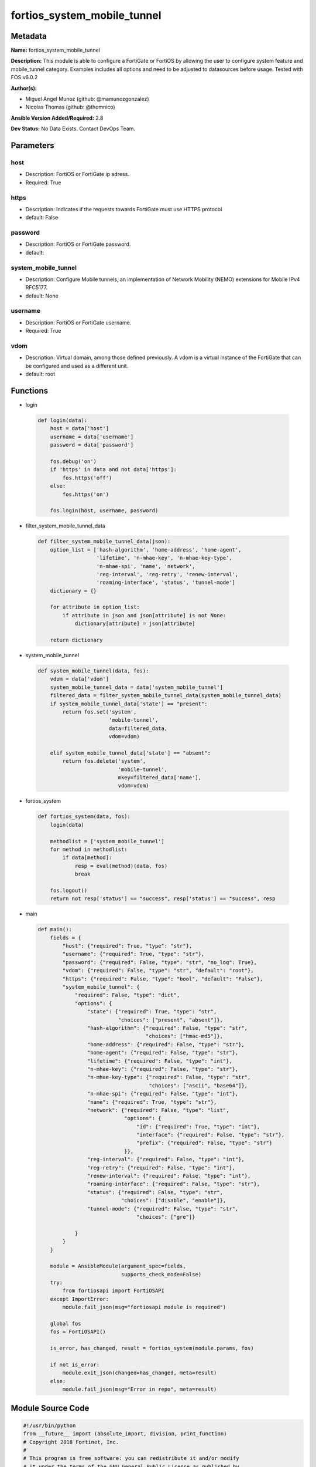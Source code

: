 ============================
fortios_system_mobile_tunnel
============================


Metadata
--------




**Name:** fortios_system_mobile_tunnel

**Description:** This module is able to configure a FortiGate or FortiOS by allowing the user to configure system feature and mobile_tunnel category. Examples includes all options and need to be adjusted to datasources before usage. Tested with FOS v6.0.2


**Author(s):** 

- Miguel Angel Munoz (github: @mamunozgonzalez)

- Nicolas Thomas (github: @thomnico)



**Ansible Version Added/Required:** 2.8

**Dev Status:** No Data Exists. Contact DevOps Team.

Parameters
----------

host
++++

- Description: FortiOS or FortiGate ip adress.

  

- Required: True

https
+++++

- Description: Indicates if the requests towards FortiGate must use HTTPS protocol

  

- default: False

password
++++++++

- Description: FortiOS or FortiGate password.

  

- default: 

system_mobile_tunnel
++++++++++++++++++++

- Description: Configure Mobile tunnels, an implementation of Network Mobility (NEMO) extensions for Mobile IPv4 RFC5177.

  

- default: None

username
++++++++

- Description: FortiOS or FortiGate username.

  

- Required: True

vdom
++++

- Description: Virtual domain, among those defined previously. A vdom is a virtual instance of the FortiGate that can be configured and used as a different unit.

  

- default: root




Functions
---------




- login

 .. code-block:: python

    def login(data):
        host = data['host']
        username = data['username']
        password = data['password']
    
        fos.debug('on')
        if 'https' in data and not data['https']:
            fos.https('off')
        else:
            fos.https('on')
    
        fos.login(host, username, password)
    
    

- filter_system_mobile_tunnel_data

 .. code-block:: python

    def filter_system_mobile_tunnel_data(json):
        option_list = ['hash-algorithm', 'home-address', 'home-agent',
                       'lifetime', 'n-mhae-key', 'n-mhae-key-type',
                       'n-mhae-spi', 'name', 'network',
                       'reg-interval', 'reg-retry', 'renew-interval',
                       'roaming-interface', 'status', 'tunnel-mode']
        dictionary = {}
    
        for attribute in option_list:
            if attribute in json and json[attribute] is not None:
                dictionary[attribute] = json[attribute]
    
        return dictionary
    
    

- system_mobile_tunnel

 .. code-block:: python

    def system_mobile_tunnel(data, fos):
        vdom = data['vdom']
        system_mobile_tunnel_data = data['system_mobile_tunnel']
        filtered_data = filter_system_mobile_tunnel_data(system_mobile_tunnel_data)
        if system_mobile_tunnel_data['state'] == "present":
            return fos.set('system',
                           'mobile-tunnel',
                           data=filtered_data,
                           vdom=vdom)
    
        elif system_mobile_tunnel_data['state'] == "absent":
            return fos.delete('system',
                              'mobile-tunnel',
                              mkey=filtered_data['name'],
                              vdom=vdom)
    
    

- fortios_system

 .. code-block:: python

    def fortios_system(data, fos):
        login(data)
    
        methodlist = ['system_mobile_tunnel']
        for method in methodlist:
            if data[method]:
                resp = eval(method)(data, fos)
                break
    
        fos.logout()
        return not resp['status'] == "success", resp['status'] == "success", resp
    
    

- main

 .. code-block:: python

    def main():
        fields = {
            "host": {"required": True, "type": "str"},
            "username": {"required": True, "type": "str"},
            "password": {"required": False, "type": "str", "no_log": True},
            "vdom": {"required": False, "type": "str", "default": "root"},
            "https": {"required": False, "type": "bool", "default": "False"},
            "system_mobile_tunnel": {
                "required": False, "type": "dict",
                "options": {
                    "state": {"required": True, "type": "str",
                              "choices": ["present", "absent"]},
                    "hash-algorithm": {"required": False, "type": "str",
                                       "choices": ["hmac-md5"]},
                    "home-address": {"required": False, "type": "str"},
                    "home-agent": {"required": False, "type": "str"},
                    "lifetime": {"required": False, "type": "int"},
                    "n-mhae-key": {"required": False, "type": "str"},
                    "n-mhae-key-type": {"required": False, "type": "str",
                                        "choices": ["ascii", "base64"]},
                    "n-mhae-spi": {"required": False, "type": "int"},
                    "name": {"required": True, "type": "str"},
                    "network": {"required": False, "type": "list",
                                "options": {
                                    "id": {"required": True, "type": "int"},
                                    "interface": {"required": False, "type": "str"},
                                    "prefix": {"required": False, "type": "str"}
                                }},
                    "reg-interval": {"required": False, "type": "int"},
                    "reg-retry": {"required": False, "type": "int"},
                    "renew-interval": {"required": False, "type": "int"},
                    "roaming-interface": {"required": False, "type": "str"},
                    "status": {"required": False, "type": "str",
                               "choices": ["disable", "enable"]},
                    "tunnel-mode": {"required": False, "type": "str",
                                    "choices": ["gre"]}
    
                }
            }
        }
    
        module = AnsibleModule(argument_spec=fields,
                               supports_check_mode=False)
        try:
            from fortiosapi import FortiOSAPI
        except ImportError:
            module.fail_json(msg="fortiosapi module is required")
    
        global fos
        fos = FortiOSAPI()
    
        is_error, has_changed, result = fortios_system(module.params, fos)
    
        if not is_error:
            module.exit_json(changed=has_changed, meta=result)
        else:
            module.fail_json(msg="Error in repo", meta=result)
    
    



Module Source Code
------------------

.. code-block:: python

    #!/usr/bin/python
    from __future__ import (absolute_import, division, print_function)
    # Copyright 2018 Fortinet, Inc.
    #
    # This program is free software: you can redistribute it and/or modify
    # it under the terms of the GNU General Public License as published by
    # the Free Software Foundation, either version 3 of the License, or
    # (at your option) any later version.
    #
    # This program is distributed in the hope that it will be useful,
    # but WITHOUT ANY WARRANTY; without even the implied warranty of
    # MERCHANTABILITY or FITNESS FOR A PARTICULAR PURPOSE.  See the
    # GNU General Public License for more details.
    #
    # You should have received a copy of the GNU General Public License
    # along with this program.  If not, see <https://www.gnu.org/licenses/>.
    #
    # the lib use python logging can get it if the following is set in your
    # Ansible config.
    
    __metaclass__ = type
    
    ANSIBLE_METADATA = {'status': ['preview'],
                        'supported_by': 'community',
                        'metadata_version': '1.1'}
    
    DOCUMENTATION = '''
    ---
    module: fortios_system_mobile_tunnel
    short_description: Configure Mobile tunnels, an implementation of Network Mobility (NEMO) extensions for Mobile IPv4 RFC5177.
    description:
        - This module is able to configure a FortiGate or FortiOS by
          allowing the user to configure system feature and mobile_tunnel category.
          Examples includes all options and need to be adjusted to datasources before usage.
          Tested with FOS v6.0.2
    version_added: "2.8"
    author:
        - Miguel Angel Munoz (@mamunozgonzalez)
        - Nicolas Thomas (@thomnico)
    notes:
        - Requires fortiosapi library developed by Fortinet
        - Run as a local_action in your playbook
    requirements:
        - fortiosapi>=0.9.8
    options:
        host:
           description:
                - FortiOS or FortiGate ip adress.
           required: true
        username:
            description:
                - FortiOS or FortiGate username.
            required: true
        password:
            description:
                - FortiOS or FortiGate password.
            default: ""
        vdom:
            description:
                - Virtual domain, among those defined previously. A vdom is a
                  virtual instance of the FortiGate that can be configured and
                  used as a different unit.
            default: root
        https:
            description:
                - Indicates if the requests towards FortiGate must use HTTPS
                  protocol
            type: bool
            default: false
        system_mobile_tunnel:
            description:
                - Configure Mobile tunnels, an implementation of Network Mobility (NEMO) extensions for Mobile IPv4 RFC5177.
            default: null
            suboptions:
                state:
                    description:
                        - Indicates whether to create or remove the object
                    choices:
                        - present
                        - absent
                hash-algorithm:
                    description:
                        - Hash Algorithm (Keyed MD5).
                    choices:
                        - hmac-md5
                home-address:
                    description:
                        - "Home IP address (Format: xxx.xxx.xxx.xxx)."
                home-agent:
                    description:
                        - "IPv4 address of the NEMO HA (Format: xxx.xxx.xxx.xxx)."
                lifetime:
                    description:
                        - NMMO HA registration request lifetime (180 - 65535 sec, default = 65535).
                n-mhae-key:
                    description:
                        - NEMO authentication key.
                n-mhae-key-type:
                    description:
                        - NEMO authentication key type (ascii or base64).
                    choices:
                        - ascii
                        - base64
                n-mhae-spi:
                    description:
                        - "NEMO authentication SPI (default: 256)."
                name:
                    description:
                        - Tunnel name.
                    required: true
                network:
                    description:
                        - NEMO network configuration.
                    suboptions:
                        id:
                            description:
                                - Network entry ID.
                            required: true
                        interface:
                            description:
                                - Select the associated interface name from available options. Source system.interface.name.
                        prefix:
                            description:
                                - "Class IP and Netmask with correction (Format:xxx.xxx.xxx.xxx xxx.xxx.xxx.xxx or xxx.xxx.xxx.xxx/x)."
                reg-interval:
                    description:
                        - NMMO HA registration interval (5 - 300, default = 5).
                reg-retry:
                    description:
                        - Maximum number of NMMO HA registration retries (1 to 30, default = 3).
                renew-interval:
                    description:
                        - Time before lifetime expiraton to send NMMO HA re-registration (5 - 60, default = 60).
                roaming-interface:
                    description:
                        - Select the associated interface name from available options. Source system.interface.name.
                status:
                    description:
                        - Enable/disable this mobile tunnel.
                    choices:
                        - disable
                        - enable
                tunnel-mode:
                    description:
                        - NEMO tunnnel mode (GRE tunnel).
                    choices:
                        - gre
    '''
    
    EXAMPLES = '''
    - hosts: localhost
      vars:
       host: "192.168.122.40"
       username: "admin"
       password: ""
       vdom: "root"
      tasks:
      - name: Configure Mobile tunnels, an implementation of Network Mobility (NEMO) extensions for Mobile IPv4 RFC5177.
        fortios_system_mobile_tunnel:
          host:  "{{ host }}"
          username: "{{ username }}"
          password: "{{ password }}"
          vdom:  "{{ vdom }}"
          system_mobile_tunnel:
            state: "present"
            hash-algorithm: "hmac-md5"
            home-address: "<your_own_value>"
            home-agent: "<your_own_value>"
            lifetime: "6"
            n-mhae-key: "<your_own_value>"
            n-mhae-key-type: "ascii"
            n-mhae-spi: "9"
            name: "default_name_10"
            network:
             -
                id:  "12"
                interface: "<your_own_value> (source system.interface.name)"
                prefix: "<your_own_value>"
            reg-interval: "15"
            reg-retry: "16"
            renew-interval: "17"
            roaming-interface: "<your_own_value> (source system.interface.name)"
            status: "disable"
            tunnel-mode: "gre"
    '''
    
    RETURN = '''
    build:
      description: Build number of the fortigate image
      returned: always
      type: string
      sample: '1547'
    http_method:
      description: Last method used to provision the content into FortiGate
      returned: always
      type: string
      sample: 'PUT'
    http_status:
      description: Last result given by FortiGate on last operation applied
      returned: always
      type: string
      sample: "200"
    mkey:
      description: Master key (id) used in the last call to FortiGate
      returned: success
      type: string
      sample: "key1"
    name:
      description: Name of the table used to fulfill the request
      returned: always
      type: string
      sample: "urlfilter"
    path:
      description: Path of the table used to fulfill the request
      returned: always
      type: string
      sample: "webfilter"
    revision:
      description: Internal revision number
      returned: always
      type: string
      sample: "17.0.2.10658"
    serial:
      description: Serial number of the unit
      returned: always
      type: string
      sample: "FGVMEVYYQT3AB5352"
    status:
      description: Indication of the operation's result
      returned: always
      type: string
      sample: "success"
    vdom:
      description: Virtual domain used
      returned: always
      type: string
      sample: "root"
    version:
      description: Version of the FortiGate
      returned: always
      type: string
      sample: "v5.6.3"
    
    '''
    
    from ansible.module_utils.basic import AnsibleModule
    
    fos = None
    
    
    def login(data):
        host = data['host']
        username = data['username']
        password = data['password']
    
        fos.debug('on')
        if 'https' in data and not data['https']:
            fos.https('off')
        else:
            fos.https('on')
    
        fos.login(host, username, password)
    
    
    def filter_system_mobile_tunnel_data(json):
        option_list = ['hash-algorithm', 'home-address', 'home-agent',
                       'lifetime', 'n-mhae-key', 'n-mhae-key-type',
                       'n-mhae-spi', 'name', 'network',
                       'reg-interval', 'reg-retry', 'renew-interval',
                       'roaming-interface', 'status', 'tunnel-mode']
        dictionary = {}
    
        for attribute in option_list:
            if attribute in json and json[attribute] is not None:
                dictionary[attribute] = json[attribute]
    
        return dictionary
    
    
    def system_mobile_tunnel(data, fos):
        vdom = data['vdom']
        system_mobile_tunnel_data = data['system_mobile_tunnel']
        filtered_data = filter_system_mobile_tunnel_data(system_mobile_tunnel_data)
        if system_mobile_tunnel_data['state'] == "present":
            return fos.set('system',
                           'mobile-tunnel',
                           data=filtered_data,
                           vdom=vdom)
    
        elif system_mobile_tunnel_data['state'] == "absent":
            return fos.delete('system',
                              'mobile-tunnel',
                              mkey=filtered_data['name'],
                              vdom=vdom)
    
    
    def fortios_system(data, fos):
        login(data)
    
        methodlist = ['system_mobile_tunnel']
        for method in methodlist:
            if data[method]:
                resp = eval(method)(data, fos)
                break
    
        fos.logout()
        return not resp['status'] == "success", resp['status'] == "success", resp
    
    
    def main():
        fields = {
            "host": {"required": True, "type": "str"},
            "username": {"required": True, "type": "str"},
            "password": {"required": False, "type": "str", "no_log": True},
            "vdom": {"required": False, "type": "str", "default": "root"},
            "https": {"required": False, "type": "bool", "default": "False"},
            "system_mobile_tunnel": {
                "required": False, "type": "dict",
                "options": {
                    "state": {"required": True, "type": "str",
                              "choices": ["present", "absent"]},
                    "hash-algorithm": {"required": False, "type": "str",
                                       "choices": ["hmac-md5"]},
                    "home-address": {"required": False, "type": "str"},
                    "home-agent": {"required": False, "type": "str"},
                    "lifetime": {"required": False, "type": "int"},
                    "n-mhae-key": {"required": False, "type": "str"},
                    "n-mhae-key-type": {"required": False, "type": "str",
                                        "choices": ["ascii", "base64"]},
                    "n-mhae-spi": {"required": False, "type": "int"},
                    "name": {"required": True, "type": "str"},
                    "network": {"required": False, "type": "list",
                                "options": {
                                    "id": {"required": True, "type": "int"},
                                    "interface": {"required": False, "type": "str"},
                                    "prefix": {"required": False, "type": "str"}
                                }},
                    "reg-interval": {"required": False, "type": "int"},
                    "reg-retry": {"required": False, "type": "int"},
                    "renew-interval": {"required": False, "type": "int"},
                    "roaming-interface": {"required": False, "type": "str"},
                    "status": {"required": False, "type": "str",
                               "choices": ["disable", "enable"]},
                    "tunnel-mode": {"required": False, "type": "str",
                                    "choices": ["gre"]}
    
                }
            }
        }
    
        module = AnsibleModule(argument_spec=fields,
                               supports_check_mode=False)
        try:
            from fortiosapi import FortiOSAPI
        except ImportError:
            module.fail_json(msg="fortiosapi module is required")
    
        global fos
        fos = FortiOSAPI()
    
        is_error, has_changed, result = fortios_system(module.params, fos)
    
        if not is_error:
            module.exit_json(changed=has_changed, meta=result)
        else:
            module.fail_json(msg="Error in repo", meta=result)
    
    
    if __name__ == '__main__':
        main()


